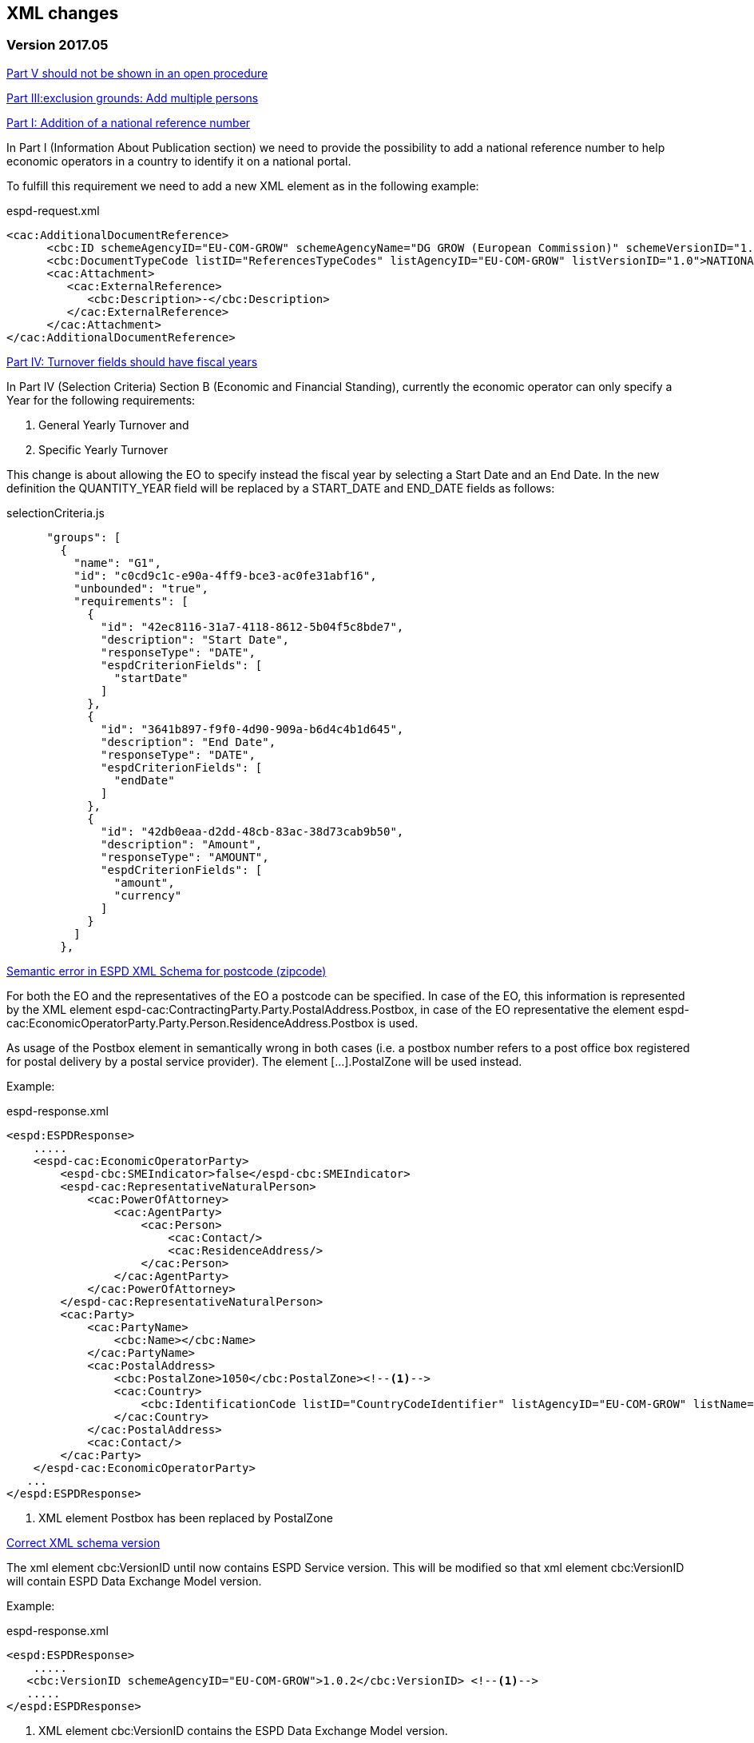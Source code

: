 == XML changes

=== Version 2017.05

https://github.com/ESPD/ESPD-Service/issues/67[Part V should not be shown in an open procedure]


https://github.com/ESPD/ESPD-Service/issues/75[Part III:exclusion grounds: Add multiple persons]


https://github.com/ESPD/ESPD-Service/issues/89[Part I: Addition of a national reference number]

In Part I (Information About Publication section) we need to provide the possibility to add a national reference
number to help economic operators in a country to identify it on a national portal.

To fulfill this requirement we need to add a new XML element as in the following example:

[source,xml]
.espd-request.xml
----
<cac:AdditionalDocumentReference>
      <cbc:ID schemeAgencyID="EU-COM-GROW" schemeAgencyName="DG GROW (European Commission)" schemeVersionID="1.1">The national number here</cbc:ID>
      <cbc:DocumentTypeCode listID="ReferencesTypeCodes" listAgencyID="EU-COM-GROW" listVersionID="1.0">NATIONAL_NUMBER</cbc:DocumentTypeCode>
      <cac:Attachment>
         <cac:ExternalReference>
            <cbc:Description>-</cbc:Description>
         </cac:ExternalReference>
      </cac:Attachment>
</cac:AdditionalDocumentReference>
----

https://github.com/ESPD/ESPD-Service/issues/148[Part IV: Turnover fields should have fiscal years]

In Part IV (Selection Criteria) Section B (Economic and Financial Standing), currently the economic operator can only specify a Year for
 the following requirements:

<1> General Yearly Turnover and
<2> Specific Yearly Turnover

This change is about allowing the EO to specify instead the fiscal year by selecting a Start Date and an End Date. In the new definition
the QUANTITY_YEAR field will be replaced by a START_DATE and END_DATE fields as follows:

[source,javascript]
.selectionCriteria.js
----
      "groups": [
        {
          "name": "G1",
          "id": "c0cd9c1c-e90a-4ff9-bce3-ac0fe31abf16",
          "unbounded": "true",
          "requirements": [
            {
              "id": "42ec8116-31a7-4118-8612-5b04f5c8bde7",
              "description": "Start Date",
              "responseType": "DATE",
              "espdCriterionFields": [
                "startDate"
              ]
            },
            {
              "id": "3641b897-f9f0-4d90-909a-b6d4c4b1d645",
              "description": "End Date",
              "responseType": "DATE",
              "espdCriterionFields": [
                "endDate"
              ]
            },
            {
              "id": "42db0eaa-d2dd-48cb-83ac-38d73cab9b50",
              "description": "Amount",
              "responseType": "AMOUNT",
              "espdCriterionFields": [
                "amount",
                "currency"
              ]
            }
          ]
        },
----


https://github.com/ESPD/ESPD-Service/issues/154[Semantic error in ESPD XML Schema for postcode (zipcode)]

For both the EO and the representatives of the EO a postcode can be specified. In case of the EO, this information is represented by the XML element espd-cac:ContractingParty.Party.PostalAddress.Postbox, in case of the EO representative the element espd-cac:EconomicOperatorParty.Party.Person.ResidenceAddress.Postbox is used.

As usage of the Postbox element in semantically wrong in both cases (i.e. a postbox number refers to a post office box registered for postal delivery by a postal service provider). The element […].PostalZone will be used instead.

Example:

[source,xml]
.espd-response.xml
----
<espd:ESPDResponse>
    .....
    <espd-cac:EconomicOperatorParty>
        <espd-cbc:SMEIndicator>false</espd-cbc:SMEIndicator>
        <espd-cac:RepresentativeNaturalPerson>
            <cac:PowerOfAttorney>
                <cac:AgentParty>
                    <cac:Person>
                        <cac:Contact/>
                        <cac:ResidenceAddress/>
                    </cac:Person>
                </cac:AgentParty>
            </cac:PowerOfAttorney>
        </espd-cac:RepresentativeNaturalPerson>
        <cac:Party>
            <cac:PartyName>
                <cbc:Name></cbc:Name>
            </cac:PartyName>
            <cac:PostalAddress>
                <cbc:PostalZone>1050</cbc:PostalZone><!--1-->
                <cac:Country>
                    <cbc:IdentificationCode listID="CountryCodeIdentifier" listAgencyID="EU-COM-GROW" listName="CountryCodeIdentifier" listVersionID="1.0.2">GR</cbc:IdentificationCode>
                </cac:Country>
            </cac:PostalAddress>
            <cac:Contact/>
        </cac:Party>
    </espd-cac:EconomicOperatorParty>
   ...
</espd:ESPDResponse>

----

<1> XML element Postbox has been replaced by PostalZone

https://github.com/ESPD/ESPD-Service/issues/159[Correct XML schema version]

The xml element cbc:VersionID until now contains ESPD Service version. This will be modified so that xml element cbc:VersionID will contain ESPD Data Exchange Model version.

Example:

[source,xml]
.espd-response.xml
----
<espd:ESPDResponse>
    .....
   <cbc:VersionID schemeAgencyID="EU-COM-GROW">1.0.2</cbc:VersionID> <!--1-->
   .....
</espd:ESPDResponse>
----

<1> XML element cbc:VersionID contains the ESPD Data Exchange Model version.


=== Version 2016.12

https://github.com/ESPD/ESPD-Service/issues/15[Able to add multiple references in selection criteria]

The possibility of adding an unlimited number of criterion references for certain criteria introduces a new way of
defining them. Each requirement group that can be repeated as many times as desired (called henceforth `unbounded
requirement group`) will be defined only once in the criterion definition and its definition will be cloned as many
times as necessary. This means that the requirement group definition will appear only once in the `ESPD Request` while
on the `ESPD Response` it can be present multiple times.

The new definition of the selection criteria from part C (`For works contracts: performance of works of the specified
type`, `For supply contracts: performance of deliveries of the specified type`, `For service contracts: performance of
services of the specified type` will contain only two groups, as follows:

[source,javascript]
.selectionCriteria.js
----
"groups": [
  {
    "name": "G1",
    "id": "96f00020-0a25-402e-b850-2378e83b5695",
    "unbounded": "true",
    "requirements": [
      {
        "id": "ab05ff3b-f3e1-4441-9b43-ee9912e29e92",
        "description": "Description",
        "responseType": "DESCRIPTION"
      },
      {
        "id": "42db0eaa-d2dd-48cb-83ac-38d73cab9b50",
        "description": "Amount",
        "responseType": "AMOUNT"
      },
      {
        "id": "42ec8116-31a7-4118-8612-5b04f5c8bde7",
        "description": "Start Date",
        "responseType": "DATE"
      },
      {
        "id": "3641b897-f9f0-4d90-909a-b6d4c4b1d645",
        "description": "End Date",
        "responseType": "DATE
      },
      {
        "id": "a92536ab-6783-40bb-a037-5d31f421fd85",
        "description": "Recipients",
        "responseType": "DESCRIPTION"
      }
    ]
  },
  {
    "name": "G2",
    "id": "9026e403-3eb6-4705-a9e9-e21a1efc867d",
    "requirements": [
      {
        "id": "9dae5670-cb75-4c97-901b-96ddac5a633a",
        "description": "Is this information available electronically?",
        "responseType": "INDICATOR"
      }
    ],
    "subgroups": [
      {
        "name": "G2.1",
        "id": "0a166f0a-0c5f-42b0-81e9-0fc9fa598a48",
        "fulfillmentIndicator": "true",
        "requirements": [
          {
            "id": "03bb1954-13ae-47d8-8ef8-b7fe0f22d700",
            "description": "URL",
            "responseType": "EVIDENCE_URL"
          },
          {
            "id": "e2d863a0-60cb-4e58-8c14-4c1595af48b7",
            "description": "Code",
            "responseType": "CODE"
          },
          {
            "id": "5cbf74d9-a1e2-4233-921d-8b298842ee7d",
            "description": "Issuer",
            "responseType": "DESCRIPTION"
          }
        ]
      }
    ]
  }
}
----

Please notice that we don't have 5 groups with the same structure but different ids anymore, but only one, `G1`, and
this group has a new property, `unbounded` set to `true`. This property will not be saved in the XML files but is used
internally by the `ESPD application` to handle this scenario.

In order to support the `ESPD Responses` generated by versions prior to `2016.12` we need to define some mappings so
that the old requirement group and requirement ids point only to one primary group or requirement. Whenever we encounter
one of the ids from `idsToBeReplaced` we will use the entity referenced by the `replacementId`.

[source,javascript]
.selectionCriteria.js
----
"requirementGroupMappings": [
  {
    "replacementId": "96f00020-0a25-402e-b850-2378e83b5695", // use only this requirement group from now on
    "idsToBeReplaced": [ // whenever we see these requirement groups we will use the new one above
      "c48572f9-47bf-423a-9885-2c78ae9ca718",
      "2c7a3581-2954-4142-8c1b-5c52d7c7e9b7",
      "d67a6126-dd6d-4ed2-bda7-214a19e13a63",
      "159fc086-cf34-48a4-a41b-afed62661383"
    ]
  }
],
"requirementMappings": [
  { // mapping for 'Description'
    "replacementId": "ab05ff3b-f3e1-4441-9b43-ee9912e29e92", // use only this requirement from now on
    "idsToBeReplaced": [ // whenever we see these requirements we will use the new one above
      "927def36-1fa3-4018-8b45-7ee2c5b1e0af",
      "e6ca4034-cfee-499a-9a47-c4f2862ef4d0",
      "b1640c24-b405-443e-bf5e-d7771f66aab6",
      "587129bc-a5e1-43be-94ac-6e5366d30c67"
    ]
  },
  { // mapping for 'Amount'
    "replacementId": "42db0eaa-d2dd-48cb-83ac-38d73cab9b50",
    "idsToBeReplaced": [
      "4acd0a02-c267-4d05-b456-c0565c2ffd46",
      "28fb4b41-5178-4b79-ba24-d9a62fa4a658",
      "9f278e42-aa1d-4b2e-97cd-832248aa5393",
      "cc1a0b1e-dbfd-4313-a4fb-2e543b05549b"
    ]
  },
  { // mapping for 'Start date'
    "replacementId": "42ec8116-31a7-4118-8612-5b04f5c8bde7",
    "idsToBeReplaced": [
      "8d0e5e16-85ed-4730-a784-d4db8f439c0c",
      "c953e635-580b-4d7c-a30c-2edbde3b8fdf",
      "9b263b45-fc63-4b01-a3dc-cb9c95dda449",
      "056cba1d-986b-4164-92b6-26a1cbdf0690"
    ]
  },
  { // mapping for 'End date'
    "replacementId": "3641b897-f9f0-4d90-909a-b6d4c4b1d645",
    "idsToBeReplaced": [
      "4c842551-fb07-4a13-91e6-5653820f7e80",
      "822934ff-da94-40d2-a799-f29ba7bba2b0",
      "7a95ddbd-05e8-4af4-973f-1b8d05f71e0f",
      "dd71df86-3ad5-42dd-add5-9bd51dc88f05"
     ]
   },
   { // mapping for 'Recipients'
     "replacementId": "a92536ab-6783-40bb-a037-5d31f421fd85",
     "idsToBeReplaced": [
       "c8babafa-b6fa-4e14-8749-d913d8f1d33b",
       "5157e1ff-d272-4382-98a9-6953f5a15300",
       "a84ea948-cf03-47b5-b4cf-a35f49910d10",
       "38a4802f-0b93-4e78-ad4e-2a057e1aa578"
     ]
  }
]
----



https://github.com/ESPD/ESPD-Service/issues/37[Part II: CA needs to select two "criteria"]

This update will affect the Economic Operator criterion `EO registered` with id `9b19e869-6c89-4cc4-bd6c-ac9ca8602165`.
The requirement `Not applicable` with id `67fd1dde-2a0a-486e-9469-79c78796fc22` will be removed from the parent
criterion and will not be displayed and understood anymore by the ESPD service.

https://github.com/ESPD/ESPD-Service/issues/92[Fields missing for "Information is available electronically"]

All the `Information is available electronically` requirement groups will contain one extra requirement, called `Issuer`.
Please keep in mind that this modification will affect a lot of criteria.

For the exclusion criteria, the requirement will have this definition:

[source,javascript]
.exclusionCriteria.js
----
{
  "id": "c3ccfa31-0c5e-4e3a-a3fd-db9fb83d78d4",
  "description": "Issuer",
  "responseType": "DESCRIPTION"
}
----


And for the selection criteria, the requirement will include the following definition:

[source,javascript]
.selectionCriteria.js
----
{
  "id": "5cbf74d9-a1e2-4233-921d-8b298842ee7d",
  "description": "Issuer",
  "responseType": "DESCRIPTION"
}
----

The economic operator (other) criteria will contain the requirement below:
[source,javascript]
.otherCriteria.js
----
{
  "id": "d8e1e818-d67b-4bb9-9aeb-4c10943a8342",
  "description": "Issuer",
  "responseType": "DESCRIPTION"
}
----



https://github.com/ESPD/ESPD-Service/issues/91[Part III C: Conflict of interest due to its participation in the procurement procedure]

A requirement for `Description` has to be added to the `Conflict of interest due to its participation in the procurement
procedure` exclusion criterion, inside a requirement group G1.1.

[source,javascript]
.exclusionCriteria.js
----
"subgroups": [
  {
    "name": "G1.1",
    "id": "73f0fe4c-4ed9-4343-8096-d898cf200146",
    "fulfillmentIndicator": "true",
    "requirements": [
      {
        "id": "e098da8e-4717-4500-965f-f882d5b4e1ad",
        "description": "Please describe them",
        "responseType": "DESCRIPTION",
      }
    ]
  }
]
----



https://github.com/ESPD/ESPD-Service/issues/86[Part III D: Purely national exlclusion grounds are allowing for self-cleaning]

We need to add the `self-cleaning` subgroup to the section D exclusion criterion `Purely national grounds`.

Consequently, the G1.1 criterion group will contain the following subgroup structure:

[source,javascript]
.exclusionCriteria.js
----
{
  "name": "G1.1.1",
  "id": "5f9f09f7-f701-432c-9fdc-c22c124a74c9",
  "requirements": [
    {
      "id": "20c5361b-7599-4ee6-b030-7f8323174d1e",
      "description": "Have you taken measures to demonstrate your reliability (\"Self-Cleaning\")?",
      "responseType": "INDICATOR"
    }
  ],
  "subgroups": [
    {
      "name": "G1.1.1.1",
      "id": "74e6c7b4-757b-4b40-ada6-fad6a997c310",
      "fulfillmentIndicator": "true",
      "requirements": [
        {
          "id": "7b07904f-e080-401a-a3a1-9a3efeeda54b",
          "description": "Please describe them",
          "responseType": "DESCRIPTION"
        }
      ]
    }
  ]
}
----



https://github.com/ESPD/ESPD-Service/issues/71[Correct the structure of yearly turnover selection criteria]

The structure of the `General yearly turnover` and `Specific yearly turnover` selection criteria has been simplified.
They don't need the following requirements:

* `Your answer?` with id `15335c12-ad77-4728-b5ad-3c06a60d65a4`
* `Please provide the requested data below` with id `3a6fefd4-f458-4d43-97fb-0725fce5dce2`

Subsequently, the G1 group `e1886054-ada4-473c-9afc-2fde82c24cf4` and its internal structure have disappeared.

The new structure looks like this:


[source,javascript]
.selectionCriteria.json
----
"groups": [
  {
    "name": "G1",
    "id": "c0cd9c1c-e90a-4ff9-bce3-ac0fe31abf16",
    "requirements": [
      {
        "id": "5aacceb3-280e-42f1-b2da-3d8ac7877fe9",
        "description": "Year",
        "responseType": "QUANTITY_YEAR"
      },
      {
        "id": "42db0eaa-d2dd-48cb-83ac-38d73cab9b50",
        "description": "Amount",
        "responseType": "AMOUNT"
      }
    ]
  },
  {
    "name": "G2",
    "id": "99c9d014-d0e1-473d-b6d4-a8549f2b19fa",
    "requirements": [
      {
        "id": "49a57870-7fb8-451f-a7af-fa0e7f8b97e7",
        "description": "Year",
        "responseType": "QUANTITY_YEAR"
      },
      {
        "id": "4acd0a02-c267-4d05-b456-c0565c2ffd46",
        "description": "Amount",
        "responseType": "AMOUNT"
      }
    ]
  },
  {
    "name": "G3",
    "id": "9f0e291f-05c9-4cb6-bc50-4c2d3b2049b2",
    "requirements": [
      {
        "id": "9d0cf1cb-27bc-4747-8579-47dce4d8d490",
        "description": "Year",
        "responseType": "QUANTITY_YEAR"
      },
      {
        "id": "28fb4b41-5178-4b79-ba24-d9a62fa4a658",
        "description": "Amount",
        "responseType": "AMOUNT"
      }
    ]
  },
  {
    "name": "G4",
    "id": "67b8d7fa-a0aa-43d6-a30b-e15b95326df2",
    "requirements": [
      {
        "id": "17a7353d-a7a4-43ee-9cc8-b9db83eeafb3",
        "description": "Year",
        "responseType": "QUANTITY_YEAR"
      },
      {
        "id": "9f278e42-aa1d-4b2e-97cd-832248aa5393",
        "description": "Amount",
        "responseType": "AMOUNT"
      }
    ]
  },
  {
    "name": "G5",
    "id": "c8c09a0c-b7a7-4271-bb6a-80f1c0e988f7",
    "requirements": [
      {
        "id": "34825634-5151-4e31-af1b-7eafadcf15be",
        "description": "Year",
        "responseType": "QUANTITY_YEAR"
      },
      {
        "id": "cc1a0b1e-dbfd-4313-a4fb-2e543b05549b",
        "description": "Amount",
        "responseType": "AMOUNT"
      }
    ]
  },
  {
    "name": "G6",
    "id": "9026e403-3eb6-4705-a9e9-e21a1efc867d",
    "requirements": [
      {
        "id": "9dae5670-cb75-4c97-901b-96ddac5a633a",
        "description": "Is this information available electronically?",
        "responseType": "INDICATOR"
      }
    ],
    "subgroups": [
      {
        "name": "G2.1",
        "id": "0a166f0a-0c5f-42b0-81e9-0fc9fa598a48",
        "fulfillmentIndicator": "true",
        "requirements": [
          {
            "id": "03bb1954-13ae-47d8-8ef8-b7fe0f22d700",
            "description": "URL",
            "responseType": "EVIDENCE_URL"
          },
          {
            "id": "e2d863a0-60cb-4e58-8c14-4c1595af48b7",
            "description": "Code",
            "responseType": "CODE"
          }
        ]
      }
    ]
  }
  ]
}
----

https://github.com/ESPD/ESPD-Service/issues/33[ERRORS in current ESPD: average yearly turnover and average and specific average turnover]

The `Average yearly turnover` and `Specific average turnover` criteria should match the paper version.
Therefore, the structure of their G1 group with id `e1886054-ada4-473c-9afc-2fde82c24cf4` changes completely.
They will contain only two requirements on the first group, `Number of years` and `Average turnover`.

[source,javascript]
.selectionCriteria.json
----
{
  "name": "G1",
  "id": "e1886054-ada4-473c-9afc-2fde82c24cf4",
  "requirements": [
    {
      "id": "b98ffd05-6572-4b07-a521-693a1754ed46",
      "description": "Number of years",
      "responseType": "QUANTITY_INTEGER"
    },
    {
      "id": "217637ba-6bdb-4c73-a38f-27fe0e71d9be",
      "description": "Average turnover",
      "responseType": "AMOUNT"
    }
  ]
}
----

https://github.com/ESPD/ESPD-Service/issues/9[Allow for references "start date" and "end date"]

The following criteria will need to contain two date requirements instead of one: `Start date` and `End date`.

* `For works contracts: performance of works of the specified type`;
* `For supply contracts: performance of deliveries of the specified type`;
* `For service contracts: performance of services of the specified type`.

Please keep in mind that the other requirements will remain, only the `Date` requirement will be split into two new ones.

[source,javascript]
.selectionCriteria.js
----
"groups": [
  {
    "name": "G1",
    "id": "96f00020-0a25-402e-b850-2378e83b5695",
    "requirements": [
      ...,
      {
        "id": "42ec8116-31a7-4118-8612-5b04f5c8bde7",
        "description": "Start Date",
        "responseType": "DATE"
      },
      {
        "id": "3641b897-f9f0-4d90-909a-b6d4c4b1d645",
        "description": "End Date",
        "responseType": "DATE"
      },
      ...
    ]
  },
  {
    "name": "G2",
    "id": "c48572f9-47bf-423a-9885-2c78ae9ca718",
    "requirements": [
      ...,
      {
        "id": "8d0e5e16-85ed-4730-a784-d4db8f439c0c",
        "description": "Start Date",
        "responseType": "DATE"
      },
      {
        "id": "4c842551-fb07-4a13-91e6-5653820f7e80",
        "description": "End Date",
        "responseType": "DATE"
      },
      ...
    ]
  },
  {
    "name": "G3",
    "id": "2c7a3581-2954-4142-8c1b-5c52d7c7e9b7",
    "requirements": [
      ...,
      {
        "id": "c953e635-580b-4d7c-a30c-2edbde3b8fdf",
        "description": "Start Date",
        "responseType": "DATE"
      },
      {
        "id": "822934ff-da94-40d2-a799-f29ba7bba2b0",
        "description": "End Date",
        "responseType": "DATE"
      },
      ...
    ]
  },
  {
    "name": "G4",
    "id": "d67a6126-dd6d-4ed2-bda7-214a19e13a63",
    "requirements": [
      ...,
      {
        "id": "9b263b45-fc63-4b01-a3dc-cb9c95dda449",
        "description": "Start Date",
        "responseType": "DATE"
      },
      {
        "id": "7a95ddbd-05e8-4af4-973f-1b8d05f71e0f",
        "description": "End Date",
        "responseType": "DATE"
      },
      ...
    ]
  },
  {
    "name": "G5",
    "id": "159fc086-cf34-48a4-a41b-afed62661383",
    "requirements": [
      ...,
      {
        "id": "056cba1d-986b-4164-92b6-26a1cbdf0690",
        "description": "Start Date",
        "responseType": "DATE"
      },
      {
        "id": "dd71df86-3ad5-42dd-add5-9bd51dc88f05",
        "description": "End Date",
        "responseType": "DATE"
      },
      ...
    ]
  }
----

=== Version 2016.08

https://github.com/ESPD/ESPD-Service/issues/32[KvK number is filled in for the VAT number after reloading the xml]

`Part II - Information concerning the economic operator`, `section A - Information about the economic operator`
contains the `VAT number if applicable` and `If no VAT number is applicable, please indicate another national
identification number, if required and applicable` fields.
In order to be able to distinguish between the `VAT Number` and `National Number` in the XML we are now using the
`schemeID` attribute of the `cac:EconomicOperatorParty.cac:Party.cac:PartyIdentification` element. The two possible
values which should be used are:

* VAT_Number
* National_Number

Example:
[source,xml]
.espd-response.xml
----
<espd-cac:EconomicOperatorParty>
  <espd-cbc:SMEIndicator>false</espd-cbc:SMEIndicator>
  <espd-cac:RepresentativeNaturalPerson>
    <cac:PowerOfAttorney>
      <cac:AgentParty>
        <cac:Person>
          <cac:Contact/>
          <cac:ResidenceAddress/>
        </cac:Person>
      </cac:AgentParty>
    </cac:PowerOfAttorney>
  </espd-cac:RepresentativeNaturalPerson>
  <cac:Party>
    <cac:PartyIdentification>
      <cbc:ID schemeAgencyID="EU-COM-GROW" schemeID="National_Number">123456</cbc:ID> <!--1-->
    </cac:PartyIdentification>
    <cac:PartyIdentification>
      <cbc:ID schemeAgencyID="EU-COM-GROW" schemeID="VAT_Number">BE0999999999</cbc:ID> <!--2-->
    </cac:PartyIdentification>
    <cac:PartyName>
      <cbc:Name>Dell</cbc:Name>
    </cac:PartyName>
    <cac:PostalAddress>
      <cac:Country>
        <cbc:IdentificationCode listID="CountryCodeIdentifier" listAgencyID="EU-COM-GROW" listName="CountryCodeIdentifier" listVersionID="1.0.2">AT</cbc:IdentificationCode>
      </cac:Country>
    </cac:PostalAddress>
    <cac:Contact/>
  </cac:Party>
</espd-cac:EconomicOperatorParty>
----

<1> The national number
<2> The VAT number

https://github.com/ESPD/ESPD-Service/issues/34[Duplicate ids of requirement groups]

The id of the `G1.1` group belonging to the `Part III - Exclusion grounds`, `section A - Grounds relating to
criminal convictions` has been changed to `f5276600-a2b6-4ff6-a90e-b31fe19dae41` due to a conflict with the
`G2.1(URL/Code)` group of the `Information available electronically` parent group.

Example:

[source,xml]
.espd-response.xml
----
<ccv:RequirementGroup pi="GROUP_FULFILLED.ON_TRUE">
  <cbc:ID schemeAgencyID="EU-COM-GROW" schemeVersionID="1.0">f5276600-a2b6-4ff6-a90e-b31fe19dae41</cbc:ID>
  <ccv:Requirement responseDataType="DATE">
    <cbc:ID schemeID="CriterionRelatedIDs" schemeAgencyID="EU-COM-GROW" schemeVersionID="1.0">ecf40999-7b64-4e10-b960-7f8ff8674cf6</cbc:ID>
    <cbc:Description>Date of conviction</cbc:Description>
    <ccv:Response>
      <cbc:Date>2015-12-09</cbc:Date>
    </ccv:Response>
  </ccv:Requirement>
  ...
</ccv:RequirementGroup>
----

=== Version 2016.07

https://github.com/ESPD/ESPD-Service/issues/4[Consortium name]

A new field called `Consortium name` was added in `Part II - Information concerning the economic operator`,
`Section C - Information about reliance on the capacities of other entities`.

The information is saved inside the `<espd-cbc:EconomicOperatorGroupName/>` element on an `ESPD Response`.

Example:

[source,xml]
.espd-response.xml
----
<espd:ESPDResponse>
   <cbc:UBLVersionID schemeAgencyID="OASIS-UBL-TC">2.1</cbc:UBLVersionID>
   <cbc:CustomizationID schemeName="CustomizationID" schemeAgencyID="BII" schemeVersionID="3.0">urn:www.cenbii.eu:transaction:biitrns092:ver3.0</cbc:CustomizationID>
   <cbc:ID schemeID="ISO/IEC 9834-8:2008 - 4UUID" schemeAgencyID="EU-COM-GROW" schemeAgencyName="DG GROW (European Commission)" schemeVersionID="1.1">3679123f-de23-4703-8161-cf6c8d9b8ad9</cbc:ID>
   <cbc:CopyIndicator>false</cbc:CopyIndicator>
   <cbc:VersionID schemeAgencyID="EU-COM-GROW">2016.08.01</cbc:VersionID>
   <cbc:IssueDate>2016-05-30</cbc:IssueDate>
   <cbc:IssueTime>00:00:00</cbc:IssueTime>
   <cbc:ContractFolderID schemeAgencyID="TeD">SMART 2015/0065</cbc:ContractFolderID>
   <espd-cbc:EconomicOperatorGroupName>Hodor consortium</espd-cbc:EconomicOperatorGroupName> <!--1-->
   ...
</espd:ESPDResponse>
----

<1> The name of the consortium is saved here

https://github.com/ESPD/ESPD-Service/issues/13[Fix some XML validation issues]

These are some changes affecting only the `ESPD` application which fixed some correctness issues regarding the XMLs
generated by the application.

1. Update country codes for version 1.0.2 of the data model, the new values are below.

[source,groovy]
.EspdRequestMarshallingTest.groovy
----
then: "check address information"
result.ContractingParty.Party.PostalAddress.Country.IdentificationCode.@listAgencyID.text() == "EU-COM-GROW"
result.ContractingParty.Party.PostalAddress.Country.IdentificationCode.@listName.text() == "CountryCodeIdentifier"
result.ContractingParty.Party.PostalAddress.Country.IdentificationCode.@listVersionID.text() == "1.0.2"
----

2. Update criterion and jurisdiction codes for version 1.0.2 of the data model, the new values are below.

[source,groovy]
.AbstractCriteriaFixture.groovy
----
assert request.Criterion[idx].TypeCode.@listVersionID.text() == "1.0.2"
assert ref.JurisdictionLevelCode.@listVersionID.text() == "1.0.2"
----

3. Update `Study and research facilities` and `Educational and professional qualifications` criterion type codes
to match version 1.0.2 of the data model, the new values are below.

[source,groovy]
.EducationalProfessionalQualificationsRequestTest.groovy
----
checkCriterionTypeCode(request, idx,
  "CRITERION.SELECTION.TECHNICAL_PROFESSIONAL_ABILITY.TECHNICAL.PROFESSIONAL_QUALIFICATIONS")
----

[source,groovy]
.StudyResearchFacilitiesRequestTest.groovy
----
checkCriterionTypeCode(request, idx,
  "CRITERION.SELECTION.TECHNICAL_PROFESSIONAL_ABILITY.TECHNICAL.FACILITIES_FOR_STUDY_RESEARCH")
----

=== Version 2016.06.1

https://webgate.ec.europa.eu/CITnet/jira/browse/ESPD-100[Selection criteria requirements duplicate ids]

The id of the `Please specify` requirement belonging to the `G1` group of the `Subcontracting proportion` criterion was
changed due to a conflict with other existing ids. The new id is `15778db8-0d84-42ba-931b-774c1b3d3f9f`.

[source,groovy]
.SubcontractingProportionResponseTest.groovy
----
then: "main sub group"
def g1 = response.Criterion[idx].RequirementGroup[0]
g1.ID.text() == "575f7550-8a2d-4bad-b9d8-be07ab570076"
g1.@pi.text() == ""
g1.RequirementGroup.size() == 0
g1.Requirement.size() == 1
checkRequirement(g1.Requirement[0], "15778db8-0d84-42ba-931b-774c1b3d3f9f", "Please specify", "DESCRIPTION")
----

https://webgate.ec.europa.eu/CITnet/jira/browse/ESPD-104[We are missing fields for Part VI]

On `Part VI - Concluding statements` we added two new fields, `Date` and `Place`.

[source,xml]
.espd-response.xml
----
<espd:ESPDResponse>
  ...
  <cbc:IssueDate>2015-11-25</cbc:IssueDate> <!--1-->
  <cbc:IssueTime>13:19:20</cbc:IssueTime>
  ...
  <cac:Signature>
    <cbc:ID>a47fe139-f2b1-4886-9c01-70033ad82fcb</cbc:ID>
    <cac:SignatoryParty>
      <cac:PhysicalLocation>
        <cbc:Name>Eastwatch by the Sea</cbc:Name> <!--2-->
      </cac:PhysicalLocation>
    </cac:SignatoryParty>
  </cac:Signature>
  ...
</espd:ESPDResponse>
----

<1> The `Date` information is saved here
<2> The `Place` information is saved inside the `Signature` element

https://webgate.ec.europa.eu/CITnet/jira/browse/ESPD-108[VCD issues (continued from version 2016.06)]

The list of countries used by the ESPD application can be found here: 
  https://github.com/ESPD/ESPD-Service/blob/master/espd-web/src/main/java/eu/europa/ec/grow/espd/domain/enums/other/Country.java
  
The list of currencies used by the ESPD application can be found here:
  https://github.com/ESPD/ESPD-Service/blob/master/espd-web/src/main/java/eu/europa/ec/grow/espd/domain/enums/other/Currency.java

=== Version 2016.06

https://webgate.ec.europa.eu/CITnet/jira/browse/ESPD-92[Issues of interoperability with VCD]

1. The `Name` and `Description` of the `Other criteria` have been swapped.

[source,groovy]
.EconomicOperatorParticipatingProcurementProcedureResponseTest.groovy
----
def response = parseResponseXml(espd)
def idx = getEoCriterionIndex(AwardCriterion.EO_PARTICIPATING_PROCUREMENT_PROCEDURE)

then: "CriterionID element"
checkCriterionId(response, idx, "ee51100f-8e3e-40c9-8f8b-57d5a15be1f2")

then: "CriterionTypeCode element"
checkCriterionTypeCode(response, idx, "DATA_ON_ECONOMIC_OPERATOR")

then: "CriterionName element"
response.Criterion[idx].Name.text() == "EO participating in procurement procedure" <!--1-->

then: "CriterionDescription element"
response.Criterion[idx].Description.text() == 
  "Is the economic operator participating in the procurement procedure together with others?" <!--2-->

then: "check all the sub groups"
response.Criterion[idx].RequirementGroup.size() == 1
----

<1> The name (which used to be empty) is present now and goes here
<2> The old name is now stored in the `Description` element

2. The `Not applicable` requirement for the `Economic operator registered` criterion should appear 
before the main indicator

[source,groovy]
.EconomicOperatorRegisteredResponseTest.groovy
----
then: "CriterionID element"
  checkCriterionId(response, idx, "9b19e869-6c89-4cc4-bd6c-ac9ca8602165")

then: "CriterionTypeCode element"
  checkCriterionTypeCode(response, idx, "DATA_ON_ECONOMIC_OPERATOR")

then: "CriterionName element"
  response.Criterion[idx].Name.text() == "EO registered"

then: "first sub group requirements"
  def r1_0 = response.Criterion[idx].RequirementGroup[0].Requirement[0]
  checkRequirement(r1_0, "67fd1dde-2a0a-486e-9469-79c78796fc22", "Not applicable", "INDICATOR")

  def r1_1 = response.Criterion[idx].RequirementGroup[0].Requirement[1]
  checkRequirement(r1_1, "7f18c64e-ae09-4646-9400-f3666d50af51", "", "INDICATOR")
----

3. Restructure the requirement groups according to the VCD proposed solution

All the criteria were restructured into new requirement groups and the `<ccv:RequirementGroup pi="GROUP_FULFILLED.ON_TRUE">`
logic has been introduced. More information about the criteria and requirement groups instantiation can be found here:

* https://espd.github.io/ESPD-EDM/#criterion
* https://espd.github.io/ESPD-EDM/#requirement-group

The results of all the changes performed on this issue are reflected in the criterion configuration files below:

* https://github.com/ESPD/ESPD-Service/blob/master/espd-web/src/main/resources/criteria/exclusionCriteria.json
* https://github.com/ESPD/ESPD-Service/blob/master/espd-web/src/main/resources/criteria/selectionCriteria.json
* https://github.com/ESPD/ESPD-Service/blob/master/espd-web/src/main/resources/criteria/otherCriteria.json

=== Version 2016.05

https://webgate.ec.europa.eu/CITnet/jira/browse/ESPD-93[Part 1 - title and short description are not exported]

In case `Part I - Information concerning the procurement procedure and the contracting authority or contracting entity`,
section `Information about publication` is missing the `Notice number in the OJS` field, when we want to save the 
`ESPD Request/Response` we need to provide an `ID` to the parent `AdditionalDocumentReference` element because the `ID`
is mandatory. We will use the value *0000/S 000-000000* to represent the lack of the notice number in the OJS.

The generation of the TED information inside the `ESPD Request` in this case should look like the test below.

[source,groovy]
.EspdRequestMarshallingTest.groovy
----
def "should contain AdditionalDocumentReference with default ID if the TED OJS number is missing"() {
  given:
  def espd = new EspdDocument(ojsNumber: "     ", tedReceptionId: "     ", <!--1-->
    procedureTitle: "Belgium-Brussels: SMART 2015/0065 — Benchmarking deployment of eHealth among general practitioners 2015",
    procedureShortDesc: "Service category No 11: Management consulting services [6] and related services.",
    tedUrl: "http://ted.europa.eu/udl?uri=TED:NOTICE:002226-2016:TEXT:ES:HTML")

  when:
  def result = parseRequestXml(espd)

  then:
  result.AdditionalDocumentReference.size() == 1

  then:
  result.AdditionalDocumentReference[0].ID.text() == "0000/S 000-000000" <!--2-->
  result.AdditionalDocumentReference[0].ID.@schemeID.text() == "COM-GROW-TEMPORARY-ID" <!--3-->
  result.AdditionalDocumentReference[0].ID.@schemeAgencyID.text() == "EU-COM-GROW"
  result.AdditionalDocumentReference[0].ID.@schemeAgencyName.text() == "DG GROW (European Commission)"
  result.AdditionalDocumentReference[0].ID.@schemeVersionID.text() == "1.1"

  then:
  result.AdditionalDocumentReference[0].DocumentTypeCode.@listAgencyID.text() == "EU-COM-GROW"
  result.AdditionalDocumentReference[0].DocumentTypeCode.@listID.text() == "ReferencesTypeCodes"
  result.AdditionalDocumentReference[0].DocumentTypeCode.@listVersionID.text() == "1.0"
  result.AdditionalDocumentReference[0].DocumentTypeCode.text() == "TED_CN"

  then:
  result.AdditionalDocumentReference[0].Attachment.ExternalReference.FileName.text() == "Belgium-Brussels: SMART 2015/0065 — Benchmarking deployment of eHealth among general practitioners 2015"
  result.AdditionalDocumentReference[0].Attachment.ExternalReference.Description[0].text() == "Service category No 11: Management consulting services [6] and related services."
  result.AdditionalDocumentReference[0].Attachment.ExternalReference.URI.text() == "http://ted.europa.eu/udl?uri=TED:NOTICE:002226-2016:TEXT:ES:HTML"
}
----

<1> The notice number in the OJS is missing (empty in this case)
<2> This value should be saved in the `ESPD Request`
<3> The `schemeID` should be `COM-GROW-TEMPORARY-ID`

The test below imports an `ESPD Request` with such a temporary notice number and checks that the information 
is ignored in this case.

[source,xml]
.request_temporary_ojs_number_import.xml
----
</espd-req:ESPDRequest>
  ...
  <cbc:ContractFolderID schemeAgencyID="TeD">SMART 2016/0069</cbc:ContractFolderID>
  ...
  <!-- For procurement projects above the threshold it is compulsory to specify the following data, by means of an AdditionalDocumentReference element, about the Contract Notice published in TeD: the OJEU S number[], date[], page[], Notice number in OJS: YYYY/S [][][]-[][][][][][], Title and Description of the Procurement Project -->
  <cac:AdditionalDocumentReference>
    <cbc:ID schemeID="COM-GROW-TEMPORARY-ID" schemeAgencyID="EU-COM-GROW" <!--1-->
      schemeAgencyName="DG GROW (European Commission)" schemeVersionID="1.1">0000/S 000-000000</cbc:ID> <!--2-->
    <cbc:DocumentTypeCode listAgencyID="EU-COM-GROW" listID="ReferencesTypeCodes" listVersionID="1.0">TED_CN</cbc:DocumentTypeCode>
    <cac:Attachment>
      <cac:ExternalReference>
        <cbc:URI>http://ted.europa.eu/udl?uri=TED:NOTICE:373035-2015:TEXT:EN:HTML</cbc:URI>
        <!-- Title of the Contract Notice -->
        <cbc:FileName>Belgium-Brussels: SMART 2015/0065 — Benchmarking deployment of eHealth among general practitioners 2015</cbc:FileName>
        <!-- Short description of the Procurement Project -->
        <cbc:Description>Service category No 11: Management consulting services [6] and related services.</cbc:Description>
        <cbc:Description>16-000136-001</cbc:Description>
      </cac:ExternalReference>
    </cac:Attachment>
  </cac:AdditionalDocumentReference>
...
</espd-req:ESPDRequest>
----

<1> The code used in this special case
<2> The value used to represent a missing notice number

[source,groovy]
.EspdRequestOtherInformationImportTest.groovy
----
def "we should not load the ojs number if it is marked as a temporary one"() {
  given:
  def espdXml = importXmlRequestFile("request_temporary_ojs_number_import.xml")
  EspdDocument espd = marshaller.importEspdRequest(IOUtils.toInputStream(espdXml)).get()

  expect:
  espd.fileRefByCA == "SMART 2016/0069"
  espd.ojsNumber == null <!--1-->
  espd.procedureTitle == "Belgium-Brussels: SMART 2015/0065 — Benchmarking deployment of eHealth among general practitioners 2015"
  espd.procedureShortDesc == "Service category No 11: Management consulting services [6] and related services."
  espd.tedUrl == "http://ted.europa.eu/udl?uri=TED:NOTICE:373035-2015:TEXT:EN:HTML"
  espd.tedReceptionId == "16-000136-001"
}
----

<1> The notice number in the OJS should be ignored in this case

=== Version 2016.04.01

https://webgate.ec.europa.eu/CITnet/jira/browse/ESPD-88[Modification of exclusion ground conflict of interest]

The exclusion criterion `Conflict of interest due to its participation in the procurement procedure` needs only the 
`Yes/No` requirement and not the rest.

[source,xml]
.espd-response.xml
----
<ccv:Criterion>
  <cbc:ID schemeID="CriteriaID" schemeAgencyID="EU-COM-GROW" schemeVersionID="1.0">b1b5ac18-f393-4280-9659-1367943c1a2e</cbc:ID>
  <cbc:TypeCode listID="CriteriaTypeCode" listAgencyID="EU-COM-GROW" listVersionID="1.0.2">CRITERION.EXCLUSION.CONFLICT_OF_INTEREST.PROCEDURE_PARTICIPATION</cbc:TypeCode>
  <cbc:Name>Conflict of interest due to its participation in the procurement procedure</cbc:Name>
  ...
  <ccv:RequirementGroup>
    <cbc:ID schemeAgencyID="EU-COM-GROW" schemeVersionID="1.0">30450436-f559-4dfa-98ba-f0842ed9d2a0</cbc:ID>
    <ccv:Requirement responseDataType="INDICATOR">
      <cbc:ID schemeID="CriterionRelatedIDs" schemeAgencyID="EU-COM-GROW" schemeVersionID="1.0">974c8196-9d1c-419c-9ca9-45bb9f5fd59a</cbc:ID>
      <cbc:Description>Your answer?</cbc:Description>
      <ccv:Response>
        <ccv-cbc:Indicator>false</ccv-cbc:Indicator>
      </ccv:Response>
    </ccv:Requirement>
  </ccv:RequirementGroup>
</ccv:Criterion>
----

https://webgate.ec.europa.eu/CITnet/jira/browse/ESPD-78[Modification of exclusion criterion 'Guilty of misinterpretation']

The `Guilty of misinterpretation` exclusion criterion only needs the `Yes/No` requirement.

[source,xml]
.espd-response.xml
----
<ccv:Criterion>
  <cbc:ID schemeID="CriteriaID" schemeAgencyID="EU-COM-GROW" schemeVersionID="1.0">696a75b2-6107-428f-8b74-82affb67e184</cbc:ID>
  <cbc:TypeCode listID="CriteriaTypeCode" listAgencyID="EU-COM-GROW" listVersionID="1.0.2">CRITERION.EXCLUSION.CONFLICT_OF_INTEREST.MISINTERPRETATION</cbc:TypeCode>
  <cbc:Name>Guilty of misinterpretation, withheld information, unable to provide required documents and obtained confidential information of this procedure</cbc:Name>
  ...
  <ccv:RequirementGroup>
    <cbc:ID schemeAgencyID="EU-COM-GROW" schemeVersionID="1.0">30450436-f559-4dfa-98ba-f0842ed9d2a0</cbc:ID>
    <ccv:Requirement responseDataType="INDICATOR">
      <cbc:ID schemeID="CriterionRelatedIDs" schemeAgencyID="EU-COM-GROW" schemeVersionID="1.0">974c8196-9d1c-419c-9ca9-45bb9f5fd59a</cbc:ID>
      <cbc:Description>Your answer?</cbc:Description>
      <ccv:Response>
        <ccv-cbc:Indicator>false</ccv-cbc:Indicator>
      </ccv:Response>
    </ccv:Requirement>
  </ccv:RequirementGroup>
</ccv:Criterion>
----

https://webgate.ec.europa.eu/CITnet/jira/browse/ESPD-84[Textfield into Yes/No]

For the economic operator criterion `EO registered` found in `Part II - Information concerning the economic operator`,
section `A - Information about the economic operator`, the requirement with id `0e71abd3-198e-49c5-8128-5708617bb191`
is transformed from a `DESCRIPTION` to an `INDICATOR` type of requirement.

[source,xml]
.espd-request.xml
----
...
<ccv:RequirementGroup pi="GROUP_FULFILLED.ON_FALSE">
  <cbc:ID schemeAgencyID="EU-COM-GROW" schemeVersionID="1.0">59e6f3ef-15cd-4e21-82ac-ea497ccd44e2</cbc:ID>
  <ccv:Requirement responseDataType="INDICATOR">
    <cbc:ID schemeID="CriterionRelatedIDs" schemeAgencyID="EU-COM-GROW" schemeVersionID="1.0">0e71abd3-198e-49c5-8128-5708617bb191</cbc:ID>
    <cbc:Description>e) Will the economic operator be able to provide a certificate with regard to the payment of social security contributions and taxes or provide information enabling the contracting authority or contracting entity to obtaining it directly by accessing a national database in any Member State that is available free of charge?</cbc:Description>
    <ccv:Response/>
  </ccv:Requirement>
  ...
</ccv:RequirementGroup>
...
----





